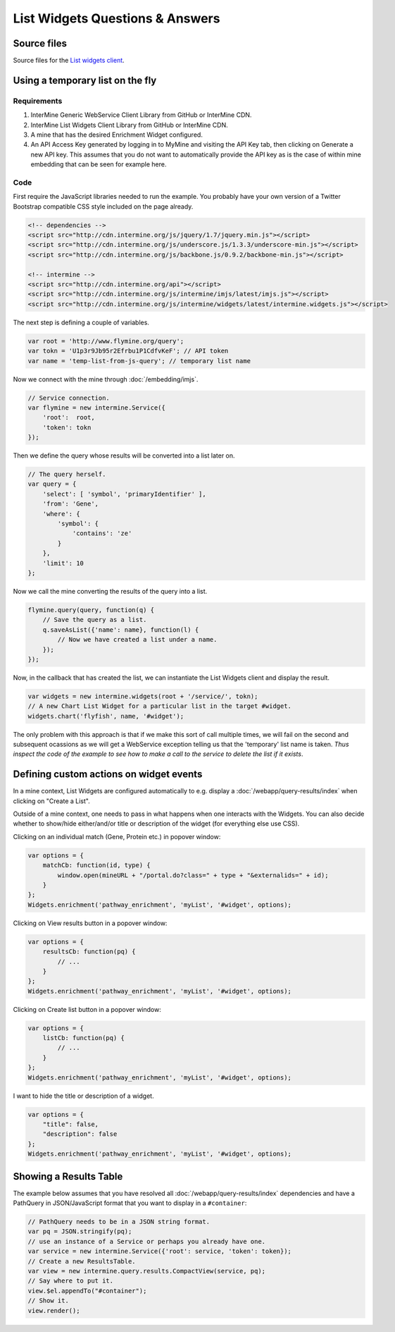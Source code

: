 .. index:: embedding, javascript embedding, widgets, list widgets, list analysis page widgets

List Widgets Questions & Answers
================================

Source files
------------

Source files for the `List widgets client <https://github.com/radekstepan/intermine-widget-client>`_.

Using a temporary list on the fly
---------------------------------

Requirements
~~~~~~~~~~~~

#. InterMine Generic WebService Client Library from GitHub or InterMine CDN.
#. InterMine List Widgets Client Library from GitHub or InterMine CDN.
#. A mine that has the desired Enrichment Widget configured.
#. An API Access Key generated by logging in to MyMine and visiting the API Key tab, then clicking on Generate a new API key. This assumes that you do not want to automatically provide the API key as is the case of within mine embedding that can be seen for example here.

Code
~~~~

First require the JavaScript libraries needed to run the example. You probably have your own version of a Twitter Bootstrap compatible CSS style included on the page already.

.. code-block:: html

    <!-- dependencies -->
    <script src="http://cdn.intermine.org/js/jquery/1.7/jquery.min.js"></script>
    <script src="http://cdn.intermine.org/js/underscore.js/1.3.3/underscore-min.js"></script>
    <script src="http://cdn.intermine.org/js/backbone.js/0.9.2/backbone-min.js"></script>

    <!-- intermine -->
    <script src="http://cdn.intermine.org/api"></script>
    <script src="http://cdn.intermine.org/js/intermine/imjs/latest/imjs.js"></script>
    <script src="http://cdn.intermine.org/js/intermine/widgets/latest/intermine.widgets.js"></script>

The next step is defining a couple of variables.

.. code-block:: javascript

    var root = 'http://www.flymine.org/query';
    var tokn = 'U1p3r9Jb95r2Efrbu1P1CdfvKeF'; // API token
    var name = 'temp-list-from-js-query'; // temporary list name

Now we connect with the mine through :doc:`/embedding/imjs`.

.. code-block:: javascript

    // Service connection.
    var flymine = new intermine.Service({
        'root':  root,
        'token': tokn
    });

Then we define the query whose results will be converted into a list later on.

.. code-block:: javascript

    // The query herself.
    var query = {
        'select': [ 'symbol', 'primaryIdentifier' ],
        'from': 'Gene',
        'where': {
            'symbol': {
                'contains': 'ze'
            }
        },
        'limit': 10
    };

Now we call the mine converting the results of the query into a list.

.. code-block:: javascript

    flymine.query(query, function(q) {
        // Save the query as a list.
        q.saveAsList({'name': name}, function(l) {
            // Now we have created a list under a name.
        });
    });

Now, in the callback that has created the list, we can instantiate the List Widgets client and display the result.

.. code-block:: javascript

    var widgets = new intermine.widgets(root + '/service/', tokn);
    // A new Chart List Widget for a particular list in the target #widget.
    widgets.chart('flyfish', name, '#widget');

The only problem with this approach is that if we make this sort of call multiple times, we will fail on the second and subsequent ocassions as we will get a WebService exception telling us that the 'temporary' list name is taken. *Thus inspect the code of the example to see how to make a call to the service to delete the list if it exists*.

Defining custom actions on widget events
----------------------------------------

In a mine context, List Widgets are configured automatically to e.g. display a :doc:`/webapp/query-results/index` when clicking on "Create a List".

Outside of a mine context, one needs to pass in what happens when one interacts with the Widgets. You can also decide whether to show/hide either/and/or title or description of the widget (for everything else use CSS).

Clicking on an individual match (Gene, Protein etc.) in popover window:

.. code-block:: javascript

    var options = {
        matchCb: function(id, type) {
            window.open(mineURL + "/portal.do?class=" + type + "&externalids=" + id);
        }
    };
    Widgets.enrichment('pathway_enrichment', 'myList', '#widget', options);

Clicking on View results button in a popover window:

.. code-block:: javascript

    var options = {
        resultsCb: function(pq) {
            // ...
        }
    };
    Widgets.enrichment('pathway_enrichment', 'myList', '#widget', options);

Clicking on Create list button in a popover window:

.. code-block:: javascript

    var options = {
        listCb: function(pq) {
            // ...
        }
    };
    Widgets.enrichment('pathway_enrichment', 'myList', '#widget', options);

I want to hide the title or description of a widget.

.. code-block:: javascript

    var options = {
        "title": false,
        "description": false
    };
    Widgets.enrichment('pathway_enrichment', 'myList', '#widget', options);

Showing a Results Table
-----------------------

The example below assumes that you have resolved all :doc:`/webapp/query-results/index` dependencies and have a PathQuery in JSON/JavaScript format that you want to display in a ``#container``:

.. code-block:: javascript

    // PathQuery needs to be in a JSON string format.
    var pq = JSON.stringify(pq);
    // use an instance of a Service or perhaps you already have one.
    var service = new intermine.Service({'root': service, 'token': token});
    // Create a new ResultsTable.
    var view = new intermine.query.results.CompactView(service, pq);
    // Say where to put it.
    view.$el.appendTo("#container");
    // Show it.
    view.render();